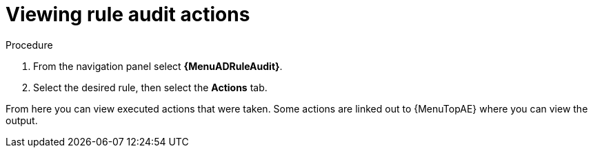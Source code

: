 [id="eda-view-rule-audit-actions"]

= Viewing rule audit actions

.Procedure

. From the navigation panel select *{MenuADRuleAudit}*.
. Select the desired rule, then select the *Actions* tab.

From here you can view executed actions that were taken.
Some actions are linked out to {MenuTopAE} where you can view the output.
